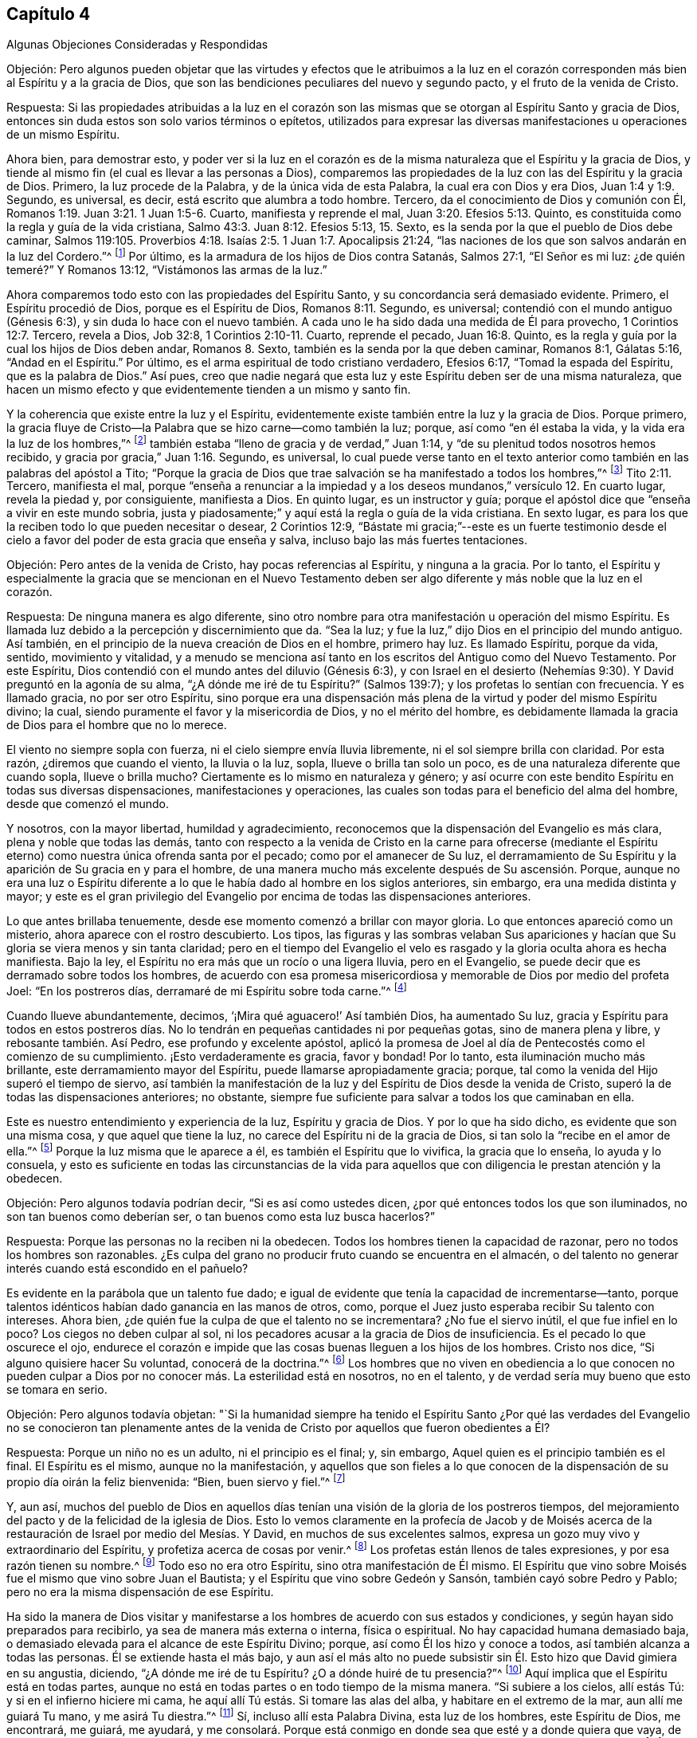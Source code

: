 == Capítulo 4

Algunas Objeciones Consideradas y Respondidas

Objeción:
Pero algunos pueden objetar que las virtudes y efectos que le atribuimos a la
luz en el corazón corresponden más bien al Espíritu y a la gracia de Dios,
que son las bendiciones peculiares del nuevo y segundo pacto,
y el fruto de la venida de Cristo.

Respuesta:
Si las propiedades atribuidas a la luz en el corazón son las mismas
que se otorgan al Espíritu Santo y gracia de Dios,
entonces sin duda estos son solo varios términos o epítetos,
utilizados para expresar las diversas manifestaciones
u operaciones de un mismo Espíritu.

Ahora bien, para demostrar esto,
y poder ver si la luz en el corazón es de la misma
naturaleza que el Espíritu y la gracia de Dios,
y tiende al mismo fin (el cual es llevar a las personas a Dios),
comparemos las propiedades de la luz con las del Espíritu y la gracia de Dios.
Primero, la luz procede de la Palabra, y de la única vida de esta Palabra,
la cual era con Dios y era Dios, Juan 1:4 y 1:9. Segundo, es universal, es decir,
está escrito que alumbra a todo hombre.
Tercero, da el conocimiento de Dios y comunión con Él,
Romanos 1:19. Juan 3:21. 1 Juan 1:5-6. Cuarto, manifiesta y reprende el mal,
Juan 3:20. Efesios 5:13. Quinto,
es constituida como la regla y guía de la vida cristiana,
Salmo 43:3. Juan 8:12. Efesios 5:13, 15. Sexto,
es la senda por la que el pueblo de Dios debe caminar,
Salmos 119:105. Proverbios 4:18. Isaías 2:5. 1 Juan 1:7. Apocalipsis 21:24,
"`las naciones de los que son salvos andarán en la luz del Cordero.`"^
footnote:[Reina Valera 1602 Purificada]
Por último, es la armadura de los hijos de Dios contra Satanás, Salmos 27:1,
"`El Señor es mi luz: ¿de quién temeré?`" Y Romanos 13:12,
"`Vistámonos las armas de la luz.`"

Ahora comparemos todo esto con las propiedades del Espíritu Santo,
y su concordancia será demasiado evidente.
Primero, el Espíritu procedió de Dios, porque es el Espíritu de Dios,
Romanos 8:11. Segundo, es universal; contendió con el mundo antiguo (Génesis 6:3),
y sin duda lo hace con el nuevo también. A cada uno
le ha sido dada una medida de Él para provecho,
1 Corintios 12:7. Tercero, revela a Dios, Job 32:8, 1 Corintios 2:10-11. Cuarto,
reprende el pecado, Juan 16:8. Quinto,
es la regla y guía por la cual los hijos de Dios deben andar, Romanos 8. Sexto,
también es la senda por la que deben caminar, Romanos 8:1, Gálatas 5:16,
"`Andad en el Espíritu.`"
Por último, es el arma espiritual de todo cristiano verdadero, Efesios 6:17,
"`Tomad la espada del Espíritu, que es la palabra de Dios.`"
Así pues,
creo que nadie negará que esta luz y este Espíritu deben ser de una misma naturaleza,
que hacen un mismo efecto y que evidentemente tienden a un mismo y santo fin.

Y la coherencia que existe entre la luz y el Espíritu,
evidentemente existe también entre la luz y la gracia de Dios.
Porque primero,
la gracia fluye de Cristo--la Palabra que se hizo carne--como también la luz; porque,
así como "`en él estaba la vida, y la vida era la luz de los hombres,`"^
footnote:[Juan 1:4]
también estaba "`lleno de gracia y de verdad,`" Juan 1:14,
y "`de su plenitud todos nosotros hemos recibido,
y gracia por gracia,`" Juan 1:16. Segundo, es universal,
lo cual puede verse tanto en el texto anterior como
también en las palabras del apóstol a Tito;
"`Porque la gracia de Dios que trae salvación se ha manifestado a todos los hombres,`"^
footnote:[Reina Valera Gómez]
Tito 2:11. Tercero, manifiesta el mal,
porque "`enseña a renunciar a la impiedad y a los
deseos mundanos,`" versículo 12. En cuarto lugar,
revela la piedad y, por consiguiente, manifiesta a Dios.
En quinto lugar, es un instructor y guía;
porque el apóstol dice que "`enseña a vivir en este mundo sobria,
justa y piadosamente;`" y aquí está la regla o guía de la vida cristiana.
En sexto lugar, es para los que la reciben todo lo que pueden necesitar o desear,
2 Corintios 12:9,
"`Bástate mi gracia;`"--este es un fuerte testimonio desde
el cielo a favor del poder de esta gracia que enseña y salva,
incluso bajo las más fuertes tentaciones.

Objeción: Pero antes de la venida de Cristo, hay pocas referencias al Espíritu,
y ninguna a la gracia.
Por lo tanto,
el Espíritu y especialmente la gracia que se mencionan en el Nuevo Testamento
deben ser algo diferente y más noble que la luz en el corazón.

Respuesta: De ninguna manera es algo diferente,
sino otro nombre para otra manifestación u operación del mismo Espíritu.
Es llamada luz debido a la percepción y discernimiento que da.
"`Sea la luz; y fue la luz,`" dijo Dios en el principio del mundo antiguo.
Así también, en el principio de la nueva creación de Dios en el hombre, primero hay luz.
Es llamado Espíritu, porque da vida, sentido, movimiento y vitalidad,
y a menudo se menciona así tanto en los escritos del Antiguo como del Nuevo Testamento.
Por este Espíritu, Dios contendió con el mundo antes del diluvio (Génesis 6:3),
y con Israel en el desierto (Nehemías 9:30). Y David preguntó en la agonía de su alma,
"`¿A dónde me iré de tu Espíritu?`"
(Salmos 139:7); y los profetas lo sentían con frecuencia.
Y es llamado gracia, no por ser otro Espíritu,
sino porque era una dispensación más plena de la virtud y poder del mismo Espíritu divino;
la cual, siendo puramente el favor y la misericordia de Dios, y no el mérito del hombre,
es debidamente llamada la gracia de Dios para el hombre que no lo merece.

El viento no siempre sopla con fuerza, ni el cielo siempre envía lluvia libremente,
ni el sol siempre brilla con claridad.
Por esta razón, ¿diremos que cuando el viento, la lluvia o la luz, sopla,
llueve o brilla tan solo un poco, es de una naturaleza diferente que cuando sopla,
llueve o brilla mucho?
Ciertamente es lo mismo en naturaleza y género;
y así ocurre con este bendito Espíritu en todas sus diversas dispensaciones,
manifestaciones y operaciones,
las cuales son todas para el beneficio del alma del hombre, desde que comenzó el mundo.

Y nosotros, con la mayor libertad, humildad y agradecimiento,
reconocemos que la dispensación del Evangelio es más clara,
plena y noble que todas las demás,
tanto con respecto a la venida de Cristo en la carne para ofrecerse (mediante
el Espíritu eterno) como nuestra única ofrenda santa por el pecado;
como por el amanecer de Su luz,
el derramamiento de Su Espíritu y la aparición de Su gracia en y para el hombre,
de una manera mucho más excelente después de Su ascensión. Porque,
aunque no era una luz o Espíritu diferente a lo que
le había dado al hombre en los siglos anteriores,
sin embargo, era una medida distinta y mayor;
y este es el gran privilegio del Evangelio por encima
de todas las dispensaciones anteriores.

Lo que antes brillaba tenuemente, desde ese momento comenzó a brillar con mayor gloria.
Lo que entonces apareció como un misterio, ahora aparece con el rostro descubierto.
Los tipos,
las figuras y las sombras velaban Sus apariciones y hacían
que Su gloria se viera menos y sin tanta claridad;
pero en el tiempo del Evangelio el velo es rasgado
y la gloria oculta ahora es hecha manifiesta.
Bajo la ley, el Espíritu no era más que un rocío o una ligera lluvia,
pero en el Evangelio, se puede decir que es derramado sobre todos los hombres,
de acuerdo con esa promesa misericordiosa y memorable de Dios por medio del profeta Joel:
"`En los postreros días, derramaré de mi Espíritu sobre toda carne.`"^
footnote:[Joel 2:28; Hechos 2:17]

Cuando llueve abundantemente, decimos, '`¡Mira qué aguacero!`' Así también Dios,
ha aumentado Su luz,
gracia y Espíritu para todos en estos postreros días. No
lo tendrán en pequeñas cantidades ni por pequeñas gotas,
sino de manera plena y libre, y rebosante también. Así Pedro,
ese profundo y excelente apóstol,
aplicó la promesa de Joel al día de Pentecostés como el comienzo de su cumplimiento.
¡Esto verdaderamente es gracia, favor y bondad!
Por lo tanto, esta iluminación mucho más brillante,
este derramamiento mayor del Espíritu, puede llamarse apropiadamente gracia; porque,
tal como la venida del Hijo superó el tiempo de siervo,
así también la manifestación de la luz y del Espíritu de Dios desde la venida de Cristo,
superó la de todas las dispensaciones anteriores; no obstante,
siempre fue suficiente para salvar a todos los que caminaban en ella.

Este es nuestro entendimiento y experiencia de la luz, Espíritu y gracia de Dios.
Y por lo que ha sido dicho, es evidente que son una misma cosa,
y que aquel que tiene la luz, no carece del Espíritu ni de la gracia de Dios,
si tan solo la "`recibe en el amor de ella.`"^
footnote:[2 Tesalonicenses 2:10]
Porque la luz misma que le aparece a él, es también el Espíritu que lo vivifica,
la gracia que lo enseña, lo ayuda y lo consuela,
y esto es suficiente en todas las circunstancias de la vida para
aquellos que con diligencia le prestan atención y la obedecen.

Objeción: Pero algunos todavía podrían decir, "`Si es así como ustedes dicen,
¿por qué entonces todos los que son iluminados, no son tan buenos como deberían ser,
o tan buenos como esta luz busca hacerlos?`"

Respuesta: Porque las personas no la reciben ni la obedecen.
Todos los hombres tienen la capacidad de razonar,
pero no todos los hombres son razonables.
¿Es culpa del grano no producir fruto cuando se encuentra en el almacén,
o del talento no generar interés cuando está escondido en el pañuelo?

Es evidente en la parábola que un talento fue dado;
e igual de evidente que tenía la capacidad de incrementarse--tanto,
porque talentos idénticos habían dado ganancia en las manos de otros, como,
porque el Juez justo esperaba recibir Su talento con intereses.
Ahora bien, ¿de quién fue la culpa de que el talento no se incrementara?
¿No fue el siervo inútil, el que fue infiel en lo poco?
Los ciegos no deben culpar al sol,
ni los pecadores acusar a la gracia de Dios de insuficiencia.
Es el pecado lo que oscurece el ojo,
endurece el corazón e impide que las cosas buenas lleguen a los hijos de los hombres.
Cristo nos dice, "`Si alguno quisiere hacer Su voluntad, conocerá de la doctrina.`"^
footnote:[Juan 17:17 RV 1602 Purificada]
Los hombres que no viven en obediencia a lo que conocen no pueden
culpar a Dios por no conocer más. La esterilidad está en nosotros,
no en el talento, y de verdad sería muy bueno que esto se tomara en serio.

Objeción: Pero algunos todavía objetan:
"`Si la humanidad siempre ha tenido el Espíritu Santo ¿Por qué
las verdades del Evangelio no se conocieron tan plenamente antes
de la venida de Cristo por aquellos que fueron obedientes a Él?

Respuesta: Porque un niño no es un adulto, ni el principio es el final; y, sin embargo,
Aquel quien es el principio también es el final.
El Espíritu es el mismo, aunque no la manifestación,
y aquellos que son fieles a lo que conocen de la
dispensación de su propio día oirán la feliz bienvenida:
"`Bien, buen siervo y fiel.`"^
footnote:[Mateo 25:21]

Y, aun así,
muchos del pueblo de Dios en aquellos días tenían
una visión de la gloria de los postreros tiempos,
del mejoramiento del pacto y de la felicidad de la iglesia de Dios.
Esto lo vemos claramente en la profecía de Jacob y de Moisés acerca
de la restauración de Israel por medio del Mesías. Y David,
en muchos de sus excelentes salmos,
expresa un gozo muy vivo y extraordinario del Espíritu,
y profetiza acerca de cosas por venir.^
footnote:[Particularmente en el Salmo 2, 15, 18, 22, 23, 25, 27, 32, 36, 37, 42, 43, 45,
51, 84, etc.]
Los profetas están llenos de tales expresiones, y por esa razón tienen su nombre.^
footnote:[Particularmente Isaías, capítulos 2, 9, 11, 25, 28, 32, 35, 42, 49, 50, 51, 52,
53, 54, 59, 60, 61, 63, 65, 65, 66. Jeremías también, capítulos 23, 30, 31, 33. Ezequiel,
capítulos 20, 34, 36, 37. Daniel, capítulos 8, 9, 10, 11, 12. Oseas, capítulos 1,
3+++.+++ Joel, capítulos 2, 3. Amós, capítulo 9. Miqueas, capítulos 4 y 5. Zacarías,
capítulos 6, 8, 9, 11, 13, 14. Malaquías, capítulos 3, 4.]
Todo eso no era otro Espíritu, sino otra manifestación de Él mismo.
El Espíritu que vino sobre Moisés fue el mismo que vino sobre Juan el Bautista;
y el Espíritu que vino sobre Gedeón y Sansón, también cayó sobre Pedro y Pablo;
pero no era la misma dispensación de ese Espíritu.

Ha sido la manera de Dios visitar y manifestarse
a los hombres de acuerdo con sus estados y condiciones,
y según hayan sido preparados para recibirlo, ya sea de manera más externa o interna,
física o espiritual.
No hay capacidad humana demasiado baja,
o demasiado elevada para el alcance de este Espíritu Divino; porque,
así como Él los hizo y conoce a todos, así también alcanza a todas las personas.
Él se extiende hasta el más bajo,
y aun así el más alto no puede subsistir sin Él. Esto hizo que David gimiera en su angustia,
diciendo, "`¿A dónde me iré de tu Espíritu?
¿O a dónde huiré de tu presencia?`"^
footnote:[Salmos 139:7]
Aquí implica que el Espíritu está en todas partes,
aunque no está en todas partes o en todo tiempo de la misma manera.
"`Si subiere a los cielos, allí estás Tú: y si en el infierno hiciere mi cama,
he aquí allí Tú estás. Si tomare las alas del alba, y habitare en el extremo de la mar,
aun allí me guiará Tu mano, y me asirá Tu diestra.`"^
footnote:[Salmos 139:8-10 RV1602P]
Sí, incluso allí esta Palabra Divina, esta luz de los hombres, este Espíritu de Dios,
me encontrará, me guiará, me ayudará,
y me consolará. Porque está conmigo en donde sea que esté y a donde quiera que vaya,
de una manera u otra.
"`Te guiará cuando anduvieres; cuando durmieres te guardará;
hablará contigo cuando despertares;`"^
footnote:[Proverbios 6:22]
y sintiéndolo siempre tan presente y cerca, más fácil sería deshacerme de mí mismo,
que deshacerme de Él.

Objeción:
Pero que los judíos hayan tenido esta luz no significa
que los gentiles la tuvieran también;
sin embargo, según su doctrina, todos la tienen.

Respuesta: Sí,
y la gloria de esta doctrina que profesamos es que
ella declara que el amor de Dios es ofrecido a todos.
Y aparte de los textos ya citados (que no podrían
expresarse de manera más completa y positiva),
el apóstol es muy específico en el segundo capítulo de su Epístola a los Romanos,
cuando dice que, "`Los gentiles que no tenían ley,
hacían por naturaleza lo que es de la ley, y eran una ley para sí mismos.`"^
footnote:[Romanos 2:14]
Es decir, no tenían una ley externa como los judíos,
pero tenían "`la obra de la ley escrita en sus corazones,`"^
footnote:[Romanos 2:15]
y, por lo tanto, teniendo la ley en sí mismos, bien podían ser una ley para sí mismos.

De esta manera también los judíos tenían la ley,
pero además tenían mayores ayudas externas para animar su obediencia a ella,
cosas que Dios no concedió a ninguna otra nación. Es por esa razón que se dice
que la obediencia de los gentiles (o la incircuncisión) es por naturaleza,^
footnote:[Romanos 2:14]
o naturalmente, porque era sin esas leyes y señales adicionales,
externas y extraordinarias que los judíos recibieron para incitarlos a cumplir su deber.
Pero esto está tan lejos de descartar a los gentiles obedientes, que más bien,
según el juicio del apóstol, los exalta; porque,
aunque tenían menos ventajas que los judíos, sin embargo,
la obra de la ley escrita en sus corazones se hacía mucho más evidente
por la vida piadosa que vivían en el mundo.

Luego Pablo añade, "`dando testimonio juntamente sus conciencias,
y acusándose mientras tanto, o también excusándose sus pensamientos, unos con otros,
en el día en que juzgará Dios los secretos de los hombres por Jesucristo,
según mi evangelio.`"^
footnote:[Romanos 2:15-16]
Esto nos presenta cuatro cosas a favor de nuestro punto,
y merece nuestra seria reflexión: Primero,
que los gentiles tenían la ley escrita en sus corazones.
Segundo,
que se les permitía que su conciencia fuese un testigo
o evidencia con respecto a su deber.
Tercero,
que el juicio hecho en ella será confirmado por el Evangelio del apóstol en el gran Día,
y, por lo tanto, será válido e irreversible.
Cuarto, que esto jamás podría ser así,
a menos de que la luz que brillaba en la conciencia fuera una luz divina y suficiente.

Objeción: Pero podría decirse: "`Si todo es obra de un solo Espíritu Santo,
entonces ¿por qué existen tantos tipos y formas de religión desde que comenzó el mundo?
Porque la religión patriarcal, mosaica y cristiana, todas tienen sus grandes diferencias;
sin mencionar lo que le ha sucedido a la religión cristiana
desde el día en que comenzó a publicarse al mundo.`"

Respuesta: No sé cómo estos pueden llamarse correctamente religiones diferentes,
ya que todas afirman al verdadero Dios como el objeto de adoración,
al Señor Jesucristo como el único Salvador y a la luz o Espíritu de Cristo como
el gran agente y medio de la conversión del hombre y de su felicidad eterna;
porque esto sería como decir que la infancia,
la juventud y la edad adulta constituyen tres hombres,
en lugar de tres crecimientos o períodos de tiempo de un mismo hombre.
Pero, dejando eso de lado,
las muchas formas o maneras por las que Dios se aparece a los hombres,
surgen (como ha sido dicho), de los diversos estados de los hombres,
en todos los cuales parece haber sido la intención principal de Dios el evitar
la idolatría y el vicio al dirigir sus mentes al verdadero objeto de adoración,
y exigir virtud y santidad.
A los patriarcas Él parece haberles hablado principalmente
por medio de ángeles en forma de hombres,
además de la iluminación interna del Espíritu.
Con los profetas,
mayormente se comunicó por medio de la revelación del Espíritu Santo en ellos, y,
consecuentemente, a los judíos a través de ellos.
Y desde la dispensación del Evangelio, ha hablado por Su Hijo,
tanto externamente por medio de Su venida en la carne,
como internamente por Su aparición espiritual en el alma como la gran luz del mundo.
Sin embargo, en todas estas dispensaciones,
el uso de los instrumentos o agentes externos debe
entenderse como una "`siembra de luz`"^
footnote:[Salmos 97:11]
en la tierra por el mismo Espíritu,
la cual coopera con la manifestación de la luz que se experimenta
directamente en el propio pecho del hombre.

Esto realmente es muy importante,
tanto para nuestra información como para nuestro aliento, que la obra de Dios,
en relación con el hombre, es una y la misma,
y que Su ojo siempre ha estado puesto sobre la misma cosa en todas Sus dispensaciones,
a saber,
hacer a los hombres verdaderamente buenos al sembrar
Su santo temor y temblor en sus corazones.
Sin embargo, Él ha sido condescendiente,
debido a la dureza y oscuridad de los corazones de los hombres, y, por lo tanto,
se ha acercado y les ha revelado Su santa mente a través de formas sencillas y externas,
permitiendo que la Verdad se ponga varios tipos de vestimentas,
con el fin de alcanzar mejor el estado bajo de los hombres,
y apartarlos de los dioses falsos y de las vidas impías.

Y si tan solo consideráramos la razón por la cual la idolatría ha prevalecido en los
tiempos más antiguos y oscuros del mundo (de la cual la Escritura habla ampliamente),
encontraremos que surge a partir de lo siguiente: que su adoración era más física, y,
por lo tanto, diseñada para satisfacer los sentidos de los hombres,
siendo más externa y visible,
y estando más en su propio poder realizarla que una
adoración de una naturaleza más espiritual.
Ellos deseaban ver el objeto de su devoción,
y tener en su poder la capacidad de adorarlo cómo y cuándo lo quisieran.
Por esta razón, Dios, mediante muchos juicios y grandes liberaciones,
engendró un pueblo para Sí Mismo,
para que recordaran y adoraran la Mano que los salvó. Y de este modo,
también buscó desarraigar la idolatría y plantar el conocimiento
y temor de Él en sus mentes como un ejemplo para las otras naciones.
Cualquiera que lea Deuteronomio (que es un resumen de los otros
cuatro libros de Moisés) encontrará el frecuente y ferviente cuidado
y preocupación de ese buen hombre con respecto a este mismo punto,
y verá con qué frecuencia Israel se deslizó y reincidió (a pesar del amor,
cuidado y paciencia de Dios para con ellos),
en las costumbres idólatras de las naciones a su alrededor.^
footnote:[Varias otras Escrituras nos informan lo mismo,
especialmente las de los profetas, Isaías 54 y 4, Salmos 37, 115, y Jeremías 10,
donde el Espíritu Santo confronta y reprende al pueblo,
y se burla de sus ídolos con una especie de desprecio santo.
--W. P.]

Ahora bien,
el Espíritu de Dios (del que hemos hablado) es totalmente contrario a la idolatría,
y por lo tanto es el mejor antídoto contra ella.
Y cuanto más las mentes de las personas se vuelvan y se acerquen a Él,
y cuanto más su fe,
adoración y obediencia se liguen a la santa iluminación y al poder de Él mismo,
más se acercan al propósito de su creación, y, por consiguiente, a su Creador.
Estos están más calificados espiritualmente,
y llegan a estar mejor preparados para adorar a Dios tal como Él es;
porque (como nos dice nuestro Señor Jesucristo), Él es Espíritu,
y será adorado en Espíritu y en Verdad.
Estos son los adoradores que Dios busca que le adoren en este día del Evangelio.

Cristo dice: "`La hora viene, y ahora es;`"^
footnote:[Juan 4:23]
es decir, '`algunos ahora lo hacen,
pero más lo harán`'--lo cual fue una afirmación muy precisa para el tiempo presente,
y una promesa y profecía del aumento de tales adoradores en el futuro.
Esto muestra que se pretendía un cambio de la adoración
y estado ceremoniales de la iglesia de Dios,
a la adoración y estado espirituales.
Y esto quiere decir el siguiente texto, "`Mas la hora viene, y ahora es,
cuando los verdaderos adoradores adorarán al Padre en Espíritu y en Verdad;`"^
footnote:[Juan 4:23]
es decir, cuando la adoración de Dios será más interna que externa, y por lo tanto,
más conforme a la naturaleza de Dios y a la parte
más noble del hombre--el hombre interior y mejor.
Esta adoración es en el Espíritu, es decir, a través del poder del Espíritu; y en Verdad,
es decir, en la substancia, no en sombras, ceremonias o formalidades.
He aquí, una adoración en sinceridad, con y en la vida de Dios,
siendo divinamente preparada y vivificada,
que hace que el hombre ofrezca lo que es agradable para Él,
y eleve su alma a una íntima comunión y unión con Dios, quien es Espíritu.

Y si esto se considera debidamente, será evidente que Dios,
en todas las diferentes manifestaciones de Sí Mismo,
se ha acercado cada vez más al interior de los hombres,
a fin de alcanzar sus entendimientos,
abrir sus corazones y darles una relación más plena y cercana con Él Mismo en el Espíritu.
Es allí, en el corazón,
donde el hombre debe buscar y encontrar el conocimiento
de Dios para su felicidad eterna.

Todas las cosas que son hechas muestran el poder
y la sabiduría de Dios y Su bondad para con la humanidad.
De hecho,
muchos recurren a la majestuosidad de la creación
para silenciar las objeciones ateístas de los hombres.
Pero, aunque todas las cosas creadas muestran que hay un Dios, sin embargo, el hombre,
por encima de todo, es el que más lo muestra.
Él es la piedra preciosa en el anillo, y la joya más gloriosa del planeta.
El hombre es una composición de ambos mundos; su cuerpo es de éste,
su alma del otro mundo.
El cuerpo es como el templo del alma, el alma el templo de la Palabra viva,
y la Palabra el gran templo y manifestación de Dios.
Mediante el cuerpo, el alma observa y contempla la creación,
y por la Palabra contempla a su Dios y al mundo que no tiene fin.
Mucho podría decirse de este orden de las cosas, pero deseo ser breve.
